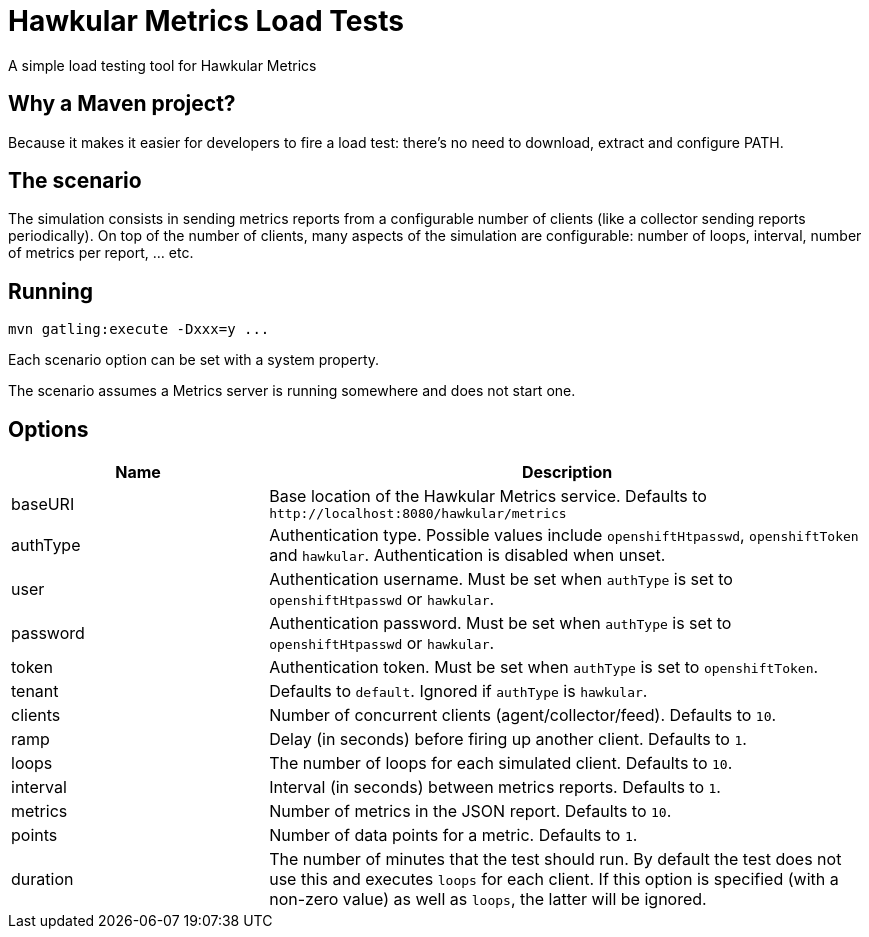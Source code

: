 = Hawkular Metrics Load Tests
:type: article

A simple load testing tool for Hawkular Metrics

== Why a Maven project?

Because it makes it easier for developers to fire a load test:
there's no need to download, extract and configure PATH.

== The scenario

The simulation consists in sending metrics reports from a configurable number of clients (like a collector sending
reports periodically). On top of the number of clients, many aspects of the simulation are configurable:
number of loops, interval, number of metrics per report, ... etc.

== Running

 mvn gatling:execute -Dxxx=y ...

Each scenario option can be set with a system property.

The scenario assumes a Metrics server is running somewhere and does not start one.

== Options

[cols="30,70a", options="header"]
|===

|Name
|Description

|baseURI
|Base location of the Hawkular Metrics service. Defaults to `\http://localhost:8080/hawkular/metrics`

|authType
|Authentication type. Possible values include `openshiftHtpasswd`, `openshiftToken` and `hawkular`.
Authentication is disabled when unset.

|user
|Authentication username. Must be set when `authType` is set to `openshiftHtpasswd` or `hawkular`.

|password
|Authentication password. Must be set when `authType` is set to `openshiftHtpasswd` or `hawkular`.

|token
|Authentication token. Must be set when `authType` is set to `openshiftToken`.

|tenant
|Defaults to `default`. Ignored if `authType` is `hawkular`.

|clients
|Number of concurrent clients (agent/collector/feed). Defaults to `10`.

|ramp
|Delay (in seconds) before firing up another client. Defaults to `1`.

|loops
|The number of loops for each simulated client. Defaults to `10`.

|interval
|Interval (in seconds) between metrics reports. Defaults to `1`.

|metrics
|Number of metrics in the JSON report. Defaults to `10`.

|points
|Number of data points for a metric. Defaults to `1`.

|duration
|The number of minutes that the test should run. By default the test does not use this and executes
 `loops` for each client. If this option is specified (with a non-zero value) as well as `loops`, the
 latter will be ignored.

|===

